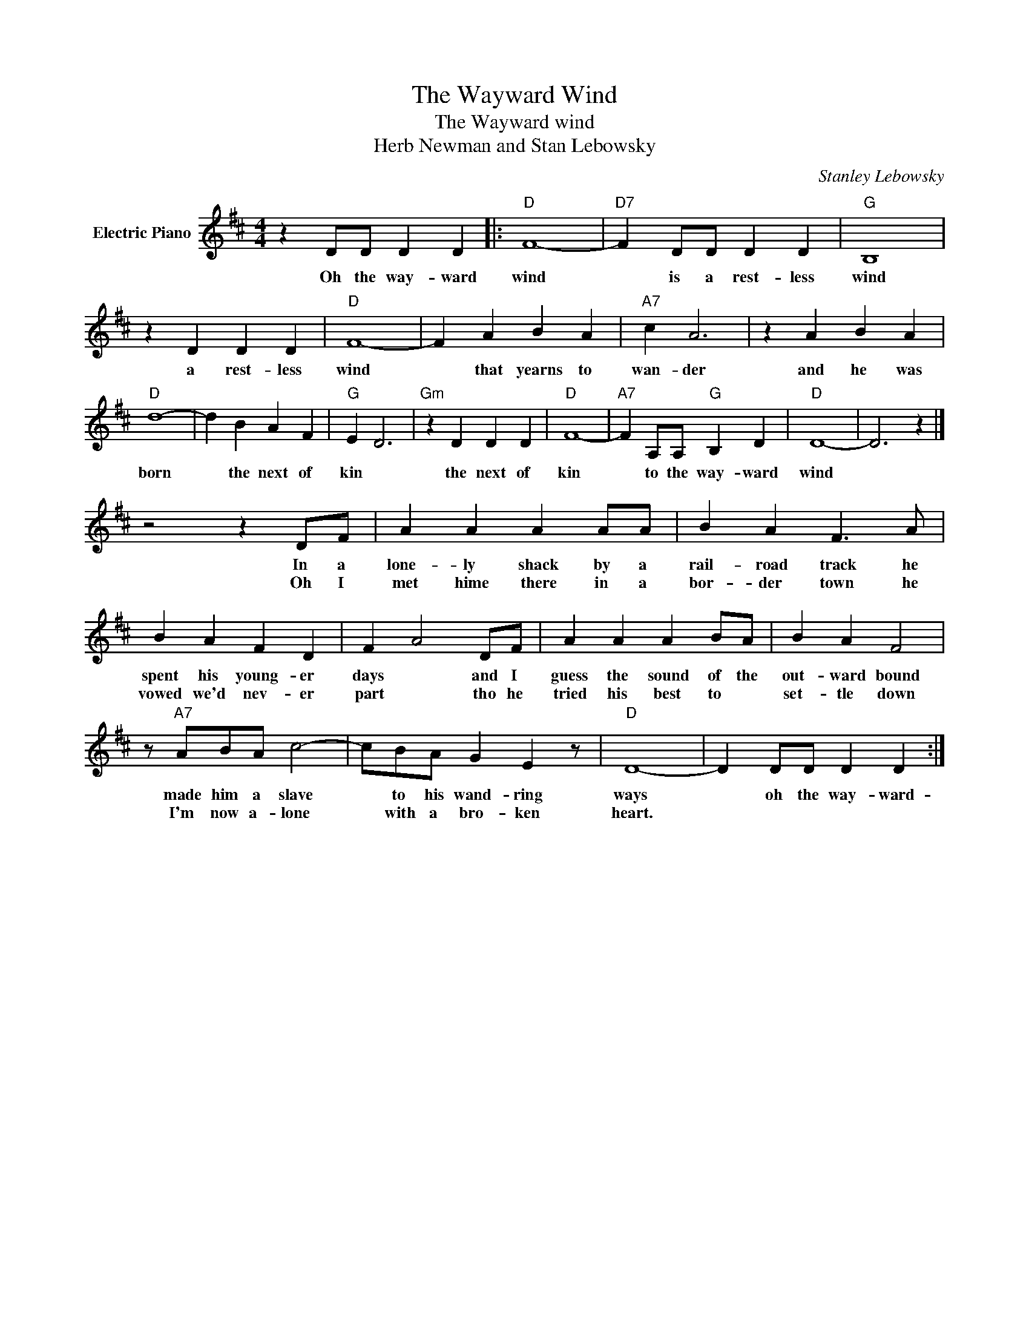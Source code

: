 X:1
T:The Wayward Wind
T:The Wayward wind
T:Herb Newman and Stan Lebowsky
C:Stanley Lebowsky
Z:All Rights Reserved
L:1/4
M:4/4
K:D
V:1 treble nm="Electric Piano"
%%MIDI program 4
V:1
 z D/D/ D D |:"D" F4- |"D7" F D/D/ D D |"G" B,4 | z D D D |"D" F4- | F A B A |"A7" c A3 | z A B A | %9
w: Oh the way- ward|wind|* is a rest- less|wind|a rest- less|wind|* that yearns to|wan- der|and he was|
w: |||||||||
"D" d4- | d B A F |"G" E D3 |"Gm" z D D D |"D" F4- |"A7" F A,/A,/"G" B, D |"D" D4- | D3 z |] %17
w: born|* the next of|kin *|the next of|kin|* to the way- ward|wind||
w: ||||||||
 z2 z D/F/ | A A A A/A/ | B A F3/2 A/ | B A F D | F A2 D/F/ | A A A B/A/ | B A F2 | %24
w: In a|lone- ly shack by a|rail- road track he|spent his young- er|days * and I|guess the sound of the|out- ward bound|
w: Oh I|met hime there in a|bor- der town he|vowed we'd nev- er|part * tho he|tried his best to *|set- tle down|
 z/"A7" A/B/A/ c2- | c/B/A/ G E z/ |"D" D4- | D D/D/ D D :| %28
w: made him a slave|* to his wand- ring|ways|* oh the way- ward-|
w: I'm now a- lone|* with a bro- ken|heart.||

